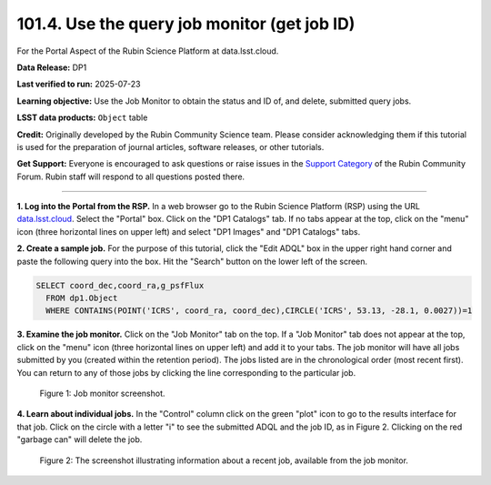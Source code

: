 .. _portal-101-4:

#############################################
101.4. Use the query job monitor (get job ID)
#############################################

For the Portal Aspect of the Rubin Science Platform at data.lsst.cloud.

**Data Release:** DP1

**Last verified to run:** 2025-07-23

**Learning objective:** Use the Job Monitor to obtain the status and ID of, and delete, submitted query jobs.

**LSST data products:** ``Object`` table

**Credit:** Originally developed by the Rubin Community Science team. Please consider acknowledging them if this tutorial is used for the preparation of journal articles,
software releases, or other tutorials.

**Get Support:** Everyone is encouraged to ask questions or raise issues in the `Support Category <https://community.lsst.org/c/support/6>`_ of the Rubin Community Forum.
Rubin staff will respond to all questions posted there.

----

**1. Log into the Portal from the RSP.**
In a web browser go to the Rubin Science Platform (RSP) using the URL `data.lsst.cloud <https://data.lsst.cloud/>`_.
Select the "Portal" box.
Click on the "DP1 Catalogs" tab.
If no tabs appear at the top, click on the "menu" icon (three horizontal lines on upper left) and select "DP1 Images" and "DP1 Catalogs" tabs.

**2. Create a sample job.**
For the purpose of this tutorial, click the "Edit ADQL" box in the upper right hand corner and paste the following query into the box.
Hit the "Search" button on the lower left of the screen.

.. code-block:: sql

  SELECT coord_dec,coord_ra,g_psfFlux
    FROM dp1.Object
    WHERE CONTAINS(POINT('ICRS', coord_ra, coord_dec),CIRCLE('ICRS', 53.13, -28.1, 0.0027))=1

**3.  Examine the job monitor.**
Click on the "Job Monitor" tab on the top.
If a "Job Monitor" tab does not appear at the top, click on the "menu" icon (three horizontal lines on upper left) and add it to your tabs.
The job monitor will have all jobs submitted by you (created within the retention period).
The jobs listed are in the chronological order (most recent first).
You can return to any of those jobs by clicking the line corresponding to the particular job.

.. figure:: images/portal-101-4-1.png
    :name: portal-101-4-1
    :alt: Job monitor screenshot.

    Figure 1:  Job monitor screenshot.

**4. Learn about individual jobs.**  In the "Control" column click on the green "plot" icon to go to the results interface for that job.
Click on the circle with a letter "i" to see the submitted ADQL and the job ID, as in Figure 2.
Clicking on the red "garbage can" will delete the job.

.. figure:: images/portal-101-4-2.png
    :width:  400
    :name: portal-101-4-2
    :alt: The screenshot illustrating information about a recent job, available from the job monitor.

    Figure 2:  The screenshot illustrating information about a recent job, available from the job monitor.

